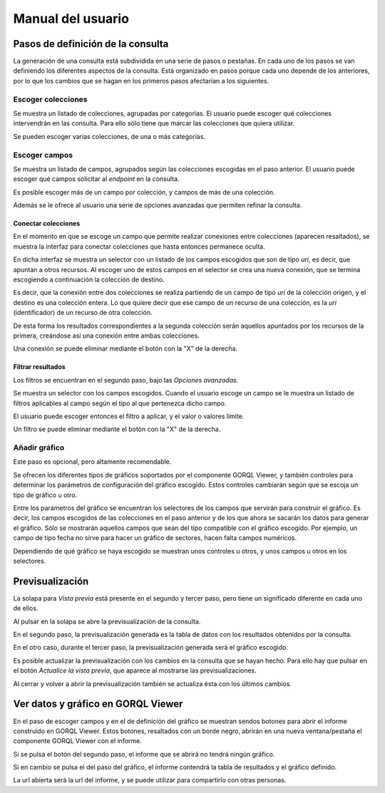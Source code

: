 ==================
Manual del usuario
==================

Pasos de definición de la consulta
==================================

La generación de una consulta está subdividida en una serie de pasos o
pestañas. En cada uno de los pasos se van definiendo los diferentes aspectos de
la consulta. Está organizado en pasos porque cada uno depende de los
anteriores, por lo que los cambios que se hagan en los primeros pasos
afectarían a los siguientes.

Escoger colecciones
-------------------

Se muestra un listado de colecciones, agrupadas por categorías. El usuario
puede escoger qué colecciones intervendrán en las consulta. Para ello sólo
tiene que marcar las colecciones que quiera utilizar.

.. image:: _images/selec_categ.png

Se pueden escoger varias colecciones, de una o más categorías.

Escoger campos
--------------

Se muestra un listado de campos, agrupados según las colecciones escogidas en
el paso anterior. El usuario puede escoger qué campos solicitar al *endpoint*
en la consulta.

.. image:: _images/selec_fields.png

Es posible escoger más de un campo por colección, y campos de más de una
colección.

Además se le ofrece al usuario una serie de opciones avanzadas que permiten
refinar la consulta.

Conectar colecciones
~~~~~~~~~~~~~~~~~~~~

En el momento en que se escoge un campo que permite realizar conexiones entre
colecciones (aparecen resaltados), se muestra la interfaz para conectar
colecciones que hasta entonces permanece oculta.

En dicha interfaz se muestra un selector con un listado de los campos escogidos
que son de tipo *uri*, es decir, que apuntan a otros recursos. Al escoger uno
de estos campos en el selector se crea una nueva conexión, que se termina
escogiendo a continuación la colección de destino.

Es decir, que la conexión entre dos colecciones se realiza partiendo de un
campo de tipo *uri* de la colección origen, y el destino es una colección
entera. Lo que quiere decir que ese campo de un recurso de una colección, es
la *uri* (identificador) de un recurso de otra colección.

De esta forma los resultados correspondientes a la segunda colección serán
aquellos apuntados por los recursos de la primera, creándose así una conexión
entre ambas colecciones.

.. image:: _images/join.png

Una conexión se puede eliminar mediante el botón con la "X" de la derecha.

Filtrar resultados
~~~~~~~~~~~~~~~~~~

Los filtros se encuentran en el segundo paso, bajo las *Opciones avanzadas*.

Se muestra un selector con los campos escogidos. Cuando el usuario escoge un
campo se le muestra un listado de filtros aplicables al campo según el tipo al
que pertenezca dicho campo.

El usuario puede escoger entonces el filtro a aplicar, y el valor o valores
límite.

.. image:: _images/filter.png

Un filtro se puede eliminar mediante el botón con la "X" de la derecha.

Añadir gráfico
--------------

Este paso es opcional, pero altamente recomendable.

Se ofrecen los diferentes tipos de gráficos soportados por el componente GORQL
Viewer, y también controles para determinar los parámetros de configuración del
gráfico escogido. Estos controles cambiarán según que se escoja un tipo de
gráfico u otro.

.. image:: _images/chart1.png

Entre los parámetros del gráfico se encuentran los selectores de los campos
que servirán para construir el gráfico. Es decir, los campos escogidos de las
colecciones en el paso anterior y de los que ahora se sacarán los datos para
generar el gráfico. Sólo se mostrarán aquellos campos que sean del tipo
compatible con el gráfico escogido. Por ejemplo, un campo de tipo fecha no
sirve para hacer un gráfico de sectores, hacen falta campos numéricos.

.. image:: _images/chart2.png

Dependiendo de qué gráfico se haya escogido se muestran unos controles u otros,
y unos campos u otros en los selectores.

Previsualización
================

La solapa para *Vista previa* está presente en el segundo y tercer paso, pero
tiene un significado diferente en cada uno de ellos.

.. image:: _images/preview1.png

Al pulsar en la solapa se abre la previsualización de la consulta.

En el segundo paso, la previsualización generada es la tabla de datos con los
resultados obtenidos por la consulta.

.. image:: _images/preview2.png

En el otro caso, durante el tercer paso, la previsualización generada será el
gráfico escogido.

.. image:: _images/preview3.png

Es posible actualizar la previsualización con los cambios en la consulta que se
hayan hecho. Para ello hay que pulsar en el botón *Actualice la vista previa*,
que aparece al mostrarse las previsualizaciones.

Al cerrar y volver a abrir la previsualización también se actualiza ésta con
los últimos cambios.

Ver datos y gráfico en GORQL Viewer
===================================

En el paso de escoger campos y en el de definición del gráfico se muestran
sendos botones para abrir el informe construido en GORQL Viewer. Estos botones,
resaltados con un borde negro, abrirán en una nueva ventana/pestaña el
componente GORQL Viewer con el informe.

Si se pulsa el botón del segundo paso, el informe que se abrirá no tendrá
ningún gráfico.

Si en cambio se pulsa el del paso del gráfico, el informe contendrá la tabla de
resultados y el gráfico definido.

La url abierta será la url del informe, y se puede utilizar para compartirlo
con otras personas.
